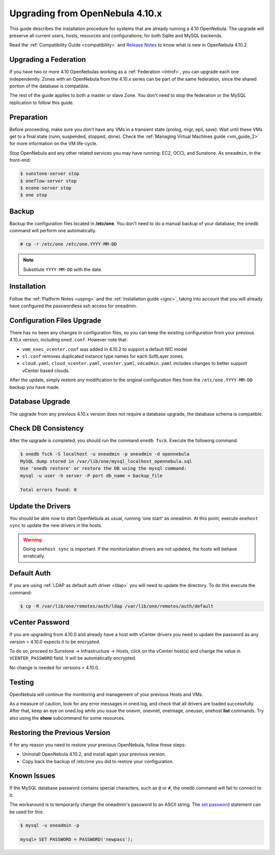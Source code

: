 .. _upgrade:

=================================
Upgrading from OpenNebula 4.10.x
=================================

This guide describes the installation procedure for systems that are already running a 4.10 OpenNebula. The upgrade will preserve all current users, hosts, resources and configurations; for both Sqlite and MySQL backends.

Read the :ref:`Compatibility Guide <compatibility>` and `Release Notes <http://opennebula.org/software/release/>`_ to know what is new in OpenNebula 4.10.2.

Upgrading a Federation
================================================================================

If you have two or more 4.10 OpenNebulas working as a :ref:`Federation <introf>`, you can upgrade each one independently. Zones with an OpenNebula from the 4.10.x series can be part of the same federation, since the shared portion of the database is compatible.

The rest of the guide applies to both a master or slave Zone. You don't need to stop the federation or the MySQL replication to follow this guide.

Preparation
===========

Before proceeding, make sure you don't have any VMs in a transient state (prolog, migr, epil, save). Wait until these VMs get to a final state (runn, suspended, stopped, done). Check the :ref:`Managing Virtual Machines guide <vm_guide_2>` for more information on the VM life-cycle.

Stop OpenNebula and any other related services you may have running: EC2, OCCI, and Sunstone. As ``oneadmin``, in the front-end:

.. code::

    $ sunstone-server stop
    $ oneflow-server stop
    $ econe-server stop
    $ one stop

Backup
======

Backup the configuration files located in **/etc/one**. You don't need to do a manual backup of your database, the onedb command will perform one automatically.

.. code::

    # cp -r /etc/one /etc/one.YYYY-MM-DD

.. note::

    Substitute ``YYYY-MM-DD`` with the date.

Installation
============

Follow the :ref:`Platform Notes <uspng>` and the :ref:`Installation guide <ignc>`, taking into account that you will already have configured the passwordless ssh access for oneadmin.

Configuration Files Upgrade
===========================

There has no been any changes in configuration files, so you can keep the existing configuration from your previous 4.10.x version, including ``oned.conf``. However note that:

- ``vmm_exec_vcenter.conf`` was added in 4.10.2 to support a default NIC model
- ``sl.conf`` removes duplicated instance type names for each SoftLayer zones.
- ``cloud.yaml``, ``cloud_vcenter.yaml``, ``vcenter.yaml``, ``vdcadmin.yaml`` includes changes to better support vCenter based clouds.

After the update, simply restore any modification to the original configuration files from the ``/etc/one.YYYY-MM-DD`` backup you have made. 

Database Upgrade
================

The upgrade from any previous 4.10.x version does not require a database upgrade, the database schema is compatible.

Check DB Consistency
====================

After the upgrade is completed, you should run the command ``onedb fsck``. Execute the following command:

.. code::

    $ onedb fsck -S localhost -u oneadmin -p oneadmin -d opennebula
    MySQL dump stored in /var/lib/one/mysql_localhost_opennebula.sql
    Use 'onedb restore' or restore the DB using the mysql command:
    mysql -u user -h server -P port db_name < backup_file

    Total errors found: 0

Update the Drivers
==================

You should be able now to start OpenNebula as usual, running 'one start' as oneadmin. At this point, execute ``onehost sync`` to update the new drivers in the hosts.

.. warning:: Doing ``onehost sync`` is important. If the monitorization drivers are not updated, the hosts will behave erratically.

Default Auth
============

If you are using :ref:`LDAP as default auth driver <ldap>` you will need to update the directory. To do this execute the command:

.. code::

    $ cp -R /var/lib/one/remotes/auth/ldap /var/lib/one/remotes/auth/default

vCenter Password
================

If you are upgrading from 4.10.0 and already have a host with vCenter drivers you need to update the password as any version > 4.10.0 expects it to be encrypted. 

To do so, proceed to Sunstone -> Infrastructure -> Hosts, click on the vCenter host(s) and change the value in ``VCENTER_PASSWORD`` field. It will be automatically encrypted.

No change is needed for versions > 4.10.0.

Testing
=======

OpenNebula will continue the monitoring and management of your previous Hosts and VMs.

As a measure of caution, look for any error messages in oned.log, and check that all drivers are loaded successfully. After that, keep an eye on oned.log while you issue the onevm, onevnet, oneimage, oneuser, onehost **list** commands. Try also using the **show** subcommand for some resources.

Restoring the Previous Version
==============================

If for any reason you need to restore your previous OpenNebula, follow these steps:

-  Uninstall OpenNebula 4.10.2, and install again your previous version.
-  Copy back the backup of /etc/one you did to restore your configuration.

Known Issues
============

If the MySQL database password contains special characters, such as ``@`` or ``#``, the onedb command will fail to connect to it.

The workaround is to temporarily change the oneadmin's password to an ASCII string. The `set password <http://dev.mysql.com/doc/refman/5.6/en/set-password.html>`__ statement can be used for this:

.. code::

    $ mysql -u oneadmin -p

    mysql> SET PASSWORD = PASSWORD('newpass');
